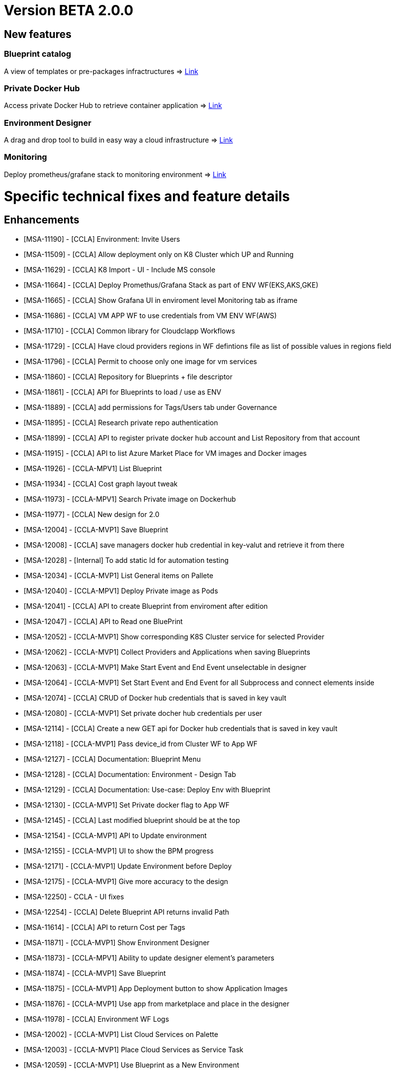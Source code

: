 = Version BETA 2.0.0 =
ifdef::env-github,env-browser[:outfilesuffix: .adoc]

== New features

=== Blueprint catalog

A view of templates or pre-packages infractructures
=> link:../user-guide/key_concepts{outfilesuffix}#_blueprint[Link,window=_blank]

=== Private Docker Hub

Access private Docker Hub to retrieve container application
=> link:../user-guide/application_deployer{outfilesuffix}#_private-docker-hub[Link,window=_blank]

=== Environment Designer

A drag and drop tool to build in easy way a cloud infrastructure
=> link:../user-guide/environment_builder{outfilesuffix}#_designer[Link,window=_blank]

=== Monitoring

Deploy prometheus/grafane stack to monitoring environment
=> link:../user-guide/environment_builder{outfilesuffix}#_monitoring[Link,window=_blank]

= Specific technical fixes and feature details =

== Enhancements ==
* [MSA-11190] - [CCLA] Environment: Invite Users
* [MSA-11509] - [CCLA] Allow deployment only on K8 Cluster which UP and Running
* [MSA-11629] - [CCLA] K8 Import - UI - Include MS console
* [MSA-11664] - [CCLA] Deploy Promethus/Grafana Stack as part of ENV WF(EKS,AKS,GKE)
* [MSA-11665] - [CCLA] Show Grafana UI in enviroment level Monitoring tab as iframe
* [MSA-11686] - [CCLA] VM APP WF to use credentials from VM ENV WF(AWS)
* [MSA-11710] - [CCLA] Common library for Cloudclapp Workflows
* [MSA-11729] - [CCLA] Have cloud providers regions in WF defintions file as list of possible values in regions field
* [MSA-11796] - [CCLA] Permit to choose only one image for vm services
* [MSA-11860] - [CCLA] Repository for Blueprints + file descriptor
* [MSA-11861] - [CCLA] API for Blueprints to load / use as ENV
* [MSA-11889] - [CCLA] add permissions for Tags/Users tab under Governance
* [MSA-11895] - [CCLA] Research private repo authentication
* [MSA-11899] - [CCLA] API to register private docker hub account and List Repository from that account
* [MSA-11915] - [CCLA] API to list Azure Market Place for VM images and Docker images
* [MSA-11926] - [CCLA-MPV1] List Blueprint
* [MSA-11934] - [CCLA] Cost graph layout tweak
* [MSA-11973] - [CCLA-MPV1] Search Private image on Dockerhub
* [MSA-11977] - [CCLA] New design for 2.0
* [MSA-12004] - [CCLA-MVP1] Save Blueprint
* [MSA-12008] - [CCLA] save managers docker hub credential in key-valut and retrieve it from there
* [MSA-12028] - [Internal] To add static Id for automation testing
* [MSA-12034] - [CCLA-MVP1] List General items on Pallete
* [MSA-12040] - [CCLA-MPV1] Deploy Private image as Pods
* [MSA-12041] - [CCLA] API to create Blueprint from enviroment after edition
* [MSA-12047] - [CCLA] API to Read one BluePrint
* [MSA-12052] - [CCLA-MVP1] Show corresponding K8S Cluster service for selected Provider
* [MSA-12062] - [CCLA-MVP1] Collect Providers and Applications when saving Blueprints
* [MSA-12063] - [CCLA-MVP1] Make Start Event and End Event unselectable in designer
* [MSA-12064] - [CCLA-MVP1] Set Start Event and End Event for all Subprocess and connect elements inside
* [MSA-12074] - [CCLA] CRUD of Docker hub credentials that is saved in key vault
* [MSA-12080] - [CCLA-MVP1] Set private docher hub credentials per user
* [MSA-12114] - [CCLA] Create a new GET api for Docker hub credentials that is saved in key vault
* [MSA-12118] - [CCLA-MVP1] Pass device_id from Cluster WF to App WF
* [MSA-12127] - [CCLA] Documentation: Blueprint Menu
* [MSA-12128] - [CCLA] Documentation: Environment - Design Tab
* [MSA-12129] - [CCLA] Documentation: Use-case: Deploy Env with Blueprint
* [MSA-12130] - [CCLA-MVP1] Set Private docker flag to App WF
* [MSA-12145] - [CCLA] Last modified blueprint should be at the top
* [MSA-12154] - [CCLA-MVP1] API to Update environment
* [MSA-12155] - [CCLA-MVP1] UI to show the BPM progress
* [MSA-12171] - [CCLA-MVP1] Update Environment before Deploy
* [MSA-12175] - [CCLA-MVP1] Give more accuracy to the design
* [MSA-12250] - CCLA - UI fixes
* [MSA-12254] - [CCLA] Delete Blueprint API returns invalid Path
* [MSA-11614] - [CCLA] API to return Cost per Tags
* [MSA-11871] - [CCLA-MVP1] Show Environment Designer
* [MSA-11873] - [CCLA-MPV1] Ability to update designer element's parameters
* [MSA-11874] - [CCLA-MVP1] Save Blueprint
* [MSA-11875] - [CCLA-MVP1] App Deployment button to show Application Images
* [MSA-11876] - [CCLA-MVP1] Use app from marketplace and place in the designer
* [MSA-11978] - [CCLA] Environment WF Logs
* [MSA-12002] - [CCLA-MVP1] List Cloud Services on Palette
* [MSA-12003] - [CCLA-MVP1] Place Cloud Services as Service Task
* [MSA-12059] - [CCLA-MVP1] Use Blueprint as a New Environment

== Bugs ==

* [MSA-11271] - [CCLA] VPC not removed when AWS ENV is deleted
* [MSA-11584] - [CCLA] Teardown of APP/ENV doesnt delete the workspace if Cluster is not active
* [MSA-11708] - [API] [CCLA] delete directory when tear down environment
* MSA-11764] - [CCLA] ENV WF and Scan WFs not attached in the backend
* [MSA-11765] - [CCLA] AZURE ENV status icon stay grey after creation + Adapt polld & K8 DA
* [MSA-11766] - [CCLA] If ressource do not exist anymore, the tear down must passed
* [MSA-11767] - [CCLA] Deployment failed with images named containing - or _
* [MSA-12142] - [CCLA] Clicking on any element shows blank screen
* [MSA-12143] - [CCLA] When a new env created, status is not good.
* [MSA-12144] - [CCLA] Avoid limitation of 5 ENV
* [MSA-12160] - Deployment details not returned with Environment
